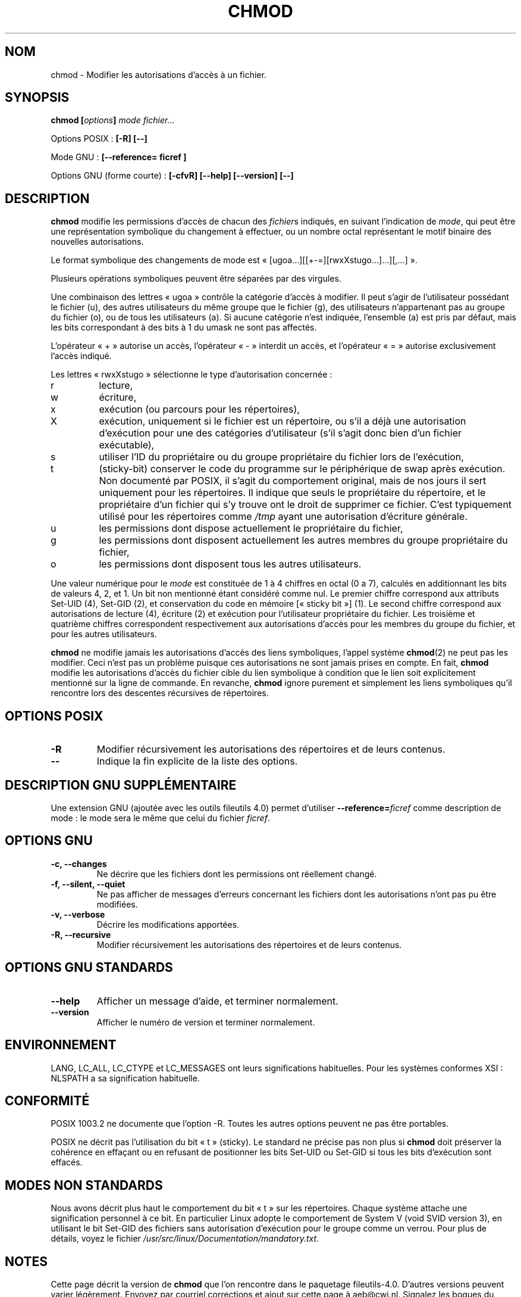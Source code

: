 .\" Copyright Andries Brouwer, Ragnar Hojland Espinosa and A. Wik, 1998.
.\"
.\" This file may be copied under the conditions described
.\" in the LDP GENERAL PUBLIC LICENSE, Version 1, September 1998
.\" that should have been distributed together with this file.
.\"
.\" Traduction 29/11/1996 par Christophe Blaess (ccb@club-internet.fr)
.\" Màj 15/12/1998 LDP-1.22
.\" Màj 05/06/1999 LDP-1.23
.\" Màj 30/05/2001 LDP-1.36
.\" Màj 21/07/2003 LDP-1.56
.\" Màj 01/05/2006 LDP-1.67.1
.\"
.TH CHMOD 1 "Août 2000" LDP "Manuel de l'utilisateur Linux"
.SH NOM
chmod \- Modifier les autorisations d'accès à un fichier.
.SH SYNOPSIS
.BI "chmod [" options "] " "mode fichier..."
.sp
Options POSIX\ :
.B "[\-R] [\-\-]"
.sp
Mode GNU\ :
.B [\-\-reference= ficref ]
.sp
Options GNU (forme courte)\ :
.B [\-cfvR]
.B "[\-\-help] [\-\-version] [\-\-]"
.SH DESCRIPTION
.B chmod
modifie les permissions d'accès de chacun des
.IR fichier s
indiqués, en suivant l'indication de
.IR mode ,
qui peut être une représentation symbolique du changement à effectuer,
ou un nombre octal représentant le motif binaire des nouvelles
autorisations.
.PP
Le format symbolique des changements de mode est
«\ [ugoa...][[+-=][rwxXstugo...]...][,...]\ ».

Plusieurs opérations symboliques peuvent être séparées par des virgules.
.PP
Une combinaison des lettres «\ ugoa\ » contrôle la catégorie d'accès à modifier.
Il peut s'agir de l'utilisateur possédant le fichier (u),
des autres utilisateurs du même groupe que le fichier (g),
des utilisateurs n'appartenant pas au groupe du fichier (o),
ou de tous les utilisateurs (a).
Si aucune catégorie n'est indiquée, l'ensemble (a) est
pris par défaut, mais les bits correspondant à des bits à 1 du
umask ne sont pas affectés.
.PP
L'opérateur «\ +\ » autorise un accès, l'opérateur «\ -\ » interdit un
accès, et l'opérateur «\ =\ » autorise exclusivement
l'accès indiqué.

.PP
Les lettres «\ rwxXstugo\ » sélectionne le type d'autorisation concernée\ :
.TP
r
lecture,
.TP
w
écriture,
.TP
x
exécution (ou parcours pour les répertoires),
.TP
X
exécution, uniquement si le fichier est un répertoire, ou s'il a déjà une
autorisation d'exécution pour une des catégories d'utilisateur (s'il s'agit
donc bien d'un fichier exécutable),
.TP
s
utiliser l'ID du propriétaire ou du groupe propriétaire du fichier
lors de l'exécution,
.TP
t
(sticky-bit)
conserver le code du programme sur le périphérique de swap après
exécution. Non documenté par POSIX, il s'agit du comportement original, mais
de nos jours il sert uniquement pour les répertoires. Il indique que seuls
le propriétaire du répertoire, et le propriétaire d'un fichier qui s'y
trouve ont le droit de supprimer ce fichier. C'est typiquement utilisé
pour les répertoires comme
.I /tmp
ayant une autorisation d'écriture générale.
.TP
u
les permissions dont dispose actuellement le propriétaire du fichier,
.TP
g
les permissions dont disposent actuellement les autres membres du
groupe propriétaire du fichier,
.TP
o
les permissions dont disposent tous les autres utilisateurs.
.PP
Une valeur numérique pour le \fImode\fP est constituée de 1 à 4 chiffres
en octal (0 a 7), calculés en additionnant les bits de valeurs 4, 2,
et 1. Un bit non mentionné étant considéré comme nul. Le premier chiffre
correspond aux attributs Set\-UID (4), Set\-GID (2), et conservation du
code en mémoire [«\ sticky bit\ »] (1).
Le second chiffre correspond aux autorisations
de lecture (4), écriture (2) et exécution pour l'utilisateur propriétaire
du fichier. Les troisième et quatrième chiffres correspondent respectivement
aux autorisations d'accès pour les membres du groupe du fichier, et pour
les autres utilisateurs.
.PP
.B chmod
ne modifie jamais les autorisations d'accès des liens symboliques,
l'appel système
.BR chmod (2)
ne peut pas les modifier. Ceci n'est pas un problème puisque ces
autorisations ne sont jamais prises en compte. En fait,
.B chmod
modifie les autorisations d'accès du fichier cible du lien symbolique
à condition que le lien soit explicitement mentionné sur
la ligne de commande.
En revanche,
.B chmod
ignore purement et simplement les liens symboliques qu'il rencontre
lors des descentes récursives de répertoires.
.SH OPTIONS POSIX
.TP
.B "\-R"
Modifier récursivement les autorisations des répertoires et de leurs contenus.
.TP
.B "\-\-"
Indique la fin explicite de la liste des options.
.SH "DESCRIPTION GNU SUPPLÉMENTAIRE"
Une extension GNU (ajoutée avec les outils fileutils 4.0) permet d'utiliser
.BI "\-\-reference=" "ficref"
comme description de mode : le mode sera le même que celui du fichier
.IR ficref .
.SH OPTIONS GNU
.TP
.B "\-c, \-\-changes"
Ne décrire que les fichiers dont les permissions ont réellement changé.
.TP
.B "\-f, \-\-silent, \-\-quiet"
Ne pas afficher de messages d'erreurs concernant les fichiers dont les
autorisations n'ont pas pu être modifiées.
.TP
.B "\-v, \-\-verbose"
Décrire les modifications apportées.
.TP
.B "\-R, \-\-recursive"
Modifier récursivement les autorisations des répertoires et de leurs contenus.
.SH "OPTIONS GNU STANDARDS"
.TP
.B "\-\-help"
Afficher un message d'aide, et terminer normalement.
.TP
.B "\-\-version"
Afficher le numéro de version et terminer normalement.
.SH ENVIRONNEMENT
LANG, LC_ALL, LC_CTYPE et LC_MESSAGES ont leurs significations habituelles.
Pour les systèmes conformes XSI : NLSPATH a sa signification habituelle.
.SH "CONFORMITÉ"
POSIX 1003.2 ne documente que l'option -R. Toutes les autres options peuvent
ne pas être portables.

POSIX ne décrit pas l'utilisation du bit «\ t\ » (sticky). Le standard ne
précise pas non plus si
.B chmod
doit préserver la cohérence en effaçant ou en refusant de positionner les
bits Set\-UID ou Set\-GID si tous les bits d'exécution sont effacés.
.SH "MODES NON STANDARDS"
Nous avons décrit plus haut le comportement du bit «\ t\ » sur les répertoires.
Chaque système attache une signification personnel à ce bit. En particulier
Linux adopte le comportement de System V (void SVID version 3), en utilisant
le bit Set\-GID des fichiers sans autorisation d'exécution pour le groupe
comme un verrou. Pour plus de détails, voyez le fichier
.IR /usr/src/linux/Documentation/mandatory.txt .
.SH NOTES
Cette page décrit la version de
.B chmod
que l'on rencontre dans le paquetage fileutils-4.0. D'autres versions
peuvent varier légèrement.
Envoyez par courriel corrections et ajout sur cette page à aeb@cwi.nl.
Signalez les bogues du programme à fileutils-bugs@gnu.ai.mit.edu (Ndt\ : en anglais)
.SH "VOIR AUSSI"
.BR chattr (1),
.BR chown (1),
.BR install (1),
.BR chmod (2),
.BR stat (2),
.BR umask (2)
.SH TRADUCTION
.PP
Ce document est une traduction réalisée par Christophe Blaess
<http://www.blaess.fr/christophe/> le 29\ novembre\ 1996
et révisée le 2\ mai\ 2006.
.PP
L'équipe de traduction a fait le maximum pour réaliser une adaptation
française de qualité. La version anglaise la plus à jour de ce document est
toujours consultable via la commande\ : «\ \fBLANG=en\ man\ 1\ chmod\fR\ ».
N'hésitez pas à signaler à l'auteur ou au traducteur, selon le cas, toute
erreur dans cette page de manuel.
